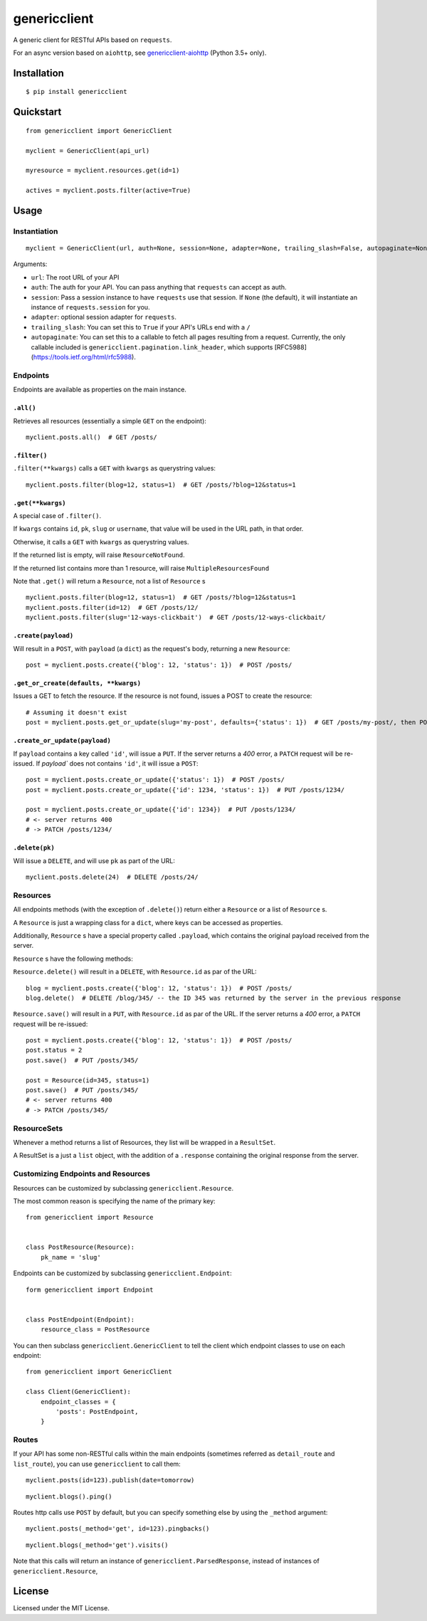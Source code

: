 =============
genericclient
=============

.. image:: https://travis-ci.org/genericclient/genericclient-requests.svg?branch=master
    :target: https://travis-ci.org/genericclient/genericclient-requests

A generic client for RESTful APIs based on ``requests``.

For an async version based on ``aiohttp``, see `genericclient-aiohttp <https://github.com/genericclient/genericclient-aiohttp>`_ (Python 3.5+ only).

Installation
============

::

    $ pip install genericclient


Quickstart
==========

::

    from genericclient import GenericClient

    myclient = GenericClient(api_url)

    myresource = myclient.resources.get(id=1)

    actives = myclient.posts.filter(active=True)

Usage
=====

Instantiation
-------------

::

    myclient = GenericClient(url, auth=None, session=None, adapter=None, trailing_slash=False, autopaginate=None)


Arguments:

* ``url``: The root URL of your API
* ``auth``: The auth for your API. You can pass anything that ``requests`` can accept as auth.
* ``session``: Pass a session instance to have ``requests`` use that session. If ``None`` (the default), it will instantiate an instance of ``requests.session`` for you.
* ``adapter``: optional session adapter for ``requests``.
* ``trailing_slash``: You can set this to ``True`` if your API's URLs end with a ``/``
* ``autopaginate``: You can set this to a callable to fetch all pages resulting from a request. Currently, the only callable included is ``genericclient.pagination.link_header``, which supports [RFC5988](https://tools.ietf.org/html/rfc5988).

Endpoints
---------

Endpoints are available as properties on the main instance.

``.all()``
~~~~~~~~~~

Retrieves all resources (essentially a simple ``GET`` on the endpoint)::

    myclient.posts.all()  # GET /posts/

``.filter()``
~~~~~~~~~~~~~

``.filter(**kwargs)`` calls a ``GET`` with ``kwargs`` as querystring values::

    myclient.posts.filter(blog=12, status=1)  # GET /posts/?blog=12&status=1

``.get(**kwargs)``
~~~~~~~~~~~~~~~~~~

A special case of ``.filter()``.

If ``kwargs`` contains ``id``, ``pk``, ``slug`` or ``username``, that value will
be used in the URL path, in that order.

Otherwise, it calls a ``GET`` with ``kwargs`` as querystring values.

If the returned list is empty, will raise ``ResourceNotFound``.

If the returned list contains more than 1 resource, will raise ``MultipleResourcesFound``

Note that ``.get()`` will return a ``Resource``, not a list of ``Resource`` s

::

    myclient.posts.filter(blog=12, status=1)  # GET /posts/?blog=12&status=1
    myclient.posts.filter(id=12)  # GET /posts/12/
    myclient.posts.filter(slug='12-ways-clickbait')  # GET /posts/12-ways-clickbait/

``.create(payload)``
~~~~~~~~~~~~~~~~~~~~

Will result in a ``POST``, with ``payload`` (a ``dict``) as the request's body,
returning a new ``Resource``::

    post = myclient.posts.create({'blog': 12, 'status': 1})  # POST /posts/

``.get_or_create(defaults, **kwargs)``
~~~~~~~~~~~~~~~~~~~~~~~~~~~~~~~~~~~~~~

Issues a GET to fetch the resource. If the resource is not found, issues a POST
to create the resource::

    # Assuming it doesn't exist
    post = myclient.posts.get_or_update(slug='my-post', defaults={'status': 1})  # GET /posts/my-post/, then POST /posts/


``.create_or_update(payload)``
~~~~~~~~~~~~~~~~~~~~~~~~~~~~~~

If ``payload`` contains a key called ``'id'``, will issue a ``PUT``. If the
server returns a `400` error, a ``PATCH`` request will be re-issued.
If `payload`` does not contains ``'id'``, it will issue a ``POST``::

    post = myclient.posts.create_or_update({'status': 1})  # POST /posts/
    post = myclient.posts.create_or_update({'id': 1234, 'status': 1})  # PUT /posts/1234/

    post = myclient.posts.create_or_update({'id': 1234})  # PUT /posts/1234/
    # <- server returns 400
    # -> PATCH /posts/1234/

``.delete(pk)``
~~~~~~~~~~~~~~~

Will issue a ``DELETE``, and will use ``pk`` as part of the URL::

    myclient.posts.delete(24)  # DELETE /posts/24/

Resources
---------

All endpoints methods (with the exception of ``.delete()``) return either a
``Resource`` or a list of ``Resource`` s.

A ``Resource`` is just a wrapping class for a ``dict``, where keys can be accessed
as properties.

Additionally, ``Resource`` s have a special property called ``.payload``, which
contains the original payload received from the server.

``Resource`` s have the following methods:

``Resource.delete()`` will result in a ``DELETE``, with ``Resource.id`` as
par of the URL::

    blog = myclient.posts.create({'blog': 12, 'status': 1})  # POST /posts/
    blog.delete()  # DELETE /blog/345/ -- the ID 345 was returned by the server in the previous response

``Resource.save()`` will result in a ``PUT``, with ``Resource.id`` as
par of the URL. If the
server returns a `400` error, a ``PATCH`` request will be re-issued::

    post = myclient.posts.create({'blog': 12, 'status': 1})  # POST /posts/
    post.status = 2
    post.save()  # PUT /posts/345/

    post = Resource(id=345, status=1)
    post.save()  # PUT /posts/345/
    # <- server returns 400
    # -> PATCH /posts/345/

ResourceSets
------------

Whenever a method returns a list of Resources, they list will be wrapped in a ``ResultSet``.

A ResultSet is a just a ``list`` object, with the addition of a ``.response`` containing the original response from the server.

Customizing Endpoints and Resources
-----------------------------------

Resources can be customized by subclassing ``genericclient.Resource``.

The most common reason is specifying the name of the primary key::

    from genericclient import Resource


    class PostResource(Resource):
        pk_name = 'slug'


Endpoints can be customized by subclassing ``genericclient.Endpoint``::

    form genericclient import Endpoint


    class PostEndpoint(Endpoint):
        resource_class = PostResource


You can then subclass ``genericclient.GenericClient`` to tell the client which endpoint classes to use on each endpoint::

    from genericclient import GenericClient

    class Client(GenericClient):
        endpoint_classes = {
            'posts': PostEndpoint,
        }

Routes
------

If your API has some non-RESTful calls within the main endpoints (sometimes referred as ``detail_route`` and ``list_route``), you can use ``genericclient`` to call them::

    myclient.posts(id=123).publish(date=tomorrow)

::

    myclient.blogs().ping() 


Routes http calls use ``POST`` by default, but you can specify something else by using the ``_method`` argument::

    myclient.posts(_method='get', id=123).pingbacks()

::

    myclient.blogs(_method='get').visits()

Note that this calls will return an instance of ``genericclient.ParsedResponse``, instead of instances of ``genericclient.Resource``,

License
=======

Licensed under the MIT License.


